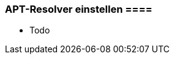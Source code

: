 // Datei: ./praxis/apt-und-aptitude-auf-die-eigenen-beduerfnisse-anpassen/apt-resolver-einstellen.adoc

// Baustelle: Notizen

[[apt-resolver-einstellen]]
=== APT-Resolver einstellen ====

// Stichworte für den Index

* Todo

// Datei (Ende): ./praxis/apt-und-aptitude-auf-die-eigenen-beduerfnisse-anpassen/apt-resolver-einstellen.adoc

